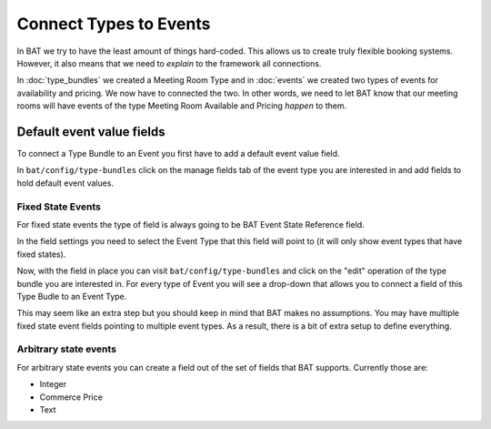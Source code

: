 .. _bat_drupal_event_types:


Connect Types to Events
************************

In BAT we try to have the least amount of things hard-coded. This allows us to create truly flexible booking systems. However, it also means that we need to *explain* to the framework all connections.

In :doc:`type_bundles` we created a Meeting Room Type and in :doc:`events` we created two types of events for availability and pricing. We now have to connected the two. In other words, we need to let BAT know that our meeting rooms will have events of the type Meeting Room Available and Pricing *happen* to them.

Default event value fields
===========================
To connect a Type Bundle to an Event you first have to add a default event value field. 

In ``bat/config/type-bundles`` click on the manage fields tab of the event type you are interested in and add fields to hold default event values.

Fixed State Events
-------------------
For fixed state events the type of field is always going to be BAT Event State Reference field. 

.. image:: images/add_default_event_value_field.png

In the field settings you need to select the Event Type that this field will point to (it will only show event types that have fixed states).

.. image:: images/select_event_type.png

Now, with the field in place you can visit ``bat/config/type-bundles`` and click on the "edit" operation of the type bundle you are interested in. For every type of Event you will see a drop-down that allows you to connect a field of this Type Budle to an Event Type.

.. image:: images/connect.png

This may seem like an extra step but you should keep in mind that BAT makes no assumptions. You may have multiple fixed state event fields pointing to multiple event types. As a result, there is a bit of extra setup to define everything.

Arbitrary state events
-----------------------
For arbitrary state events you can create a field out of the set of fields that BAT supports. Currently those are:

* Integer
* Commerce Price
* Text